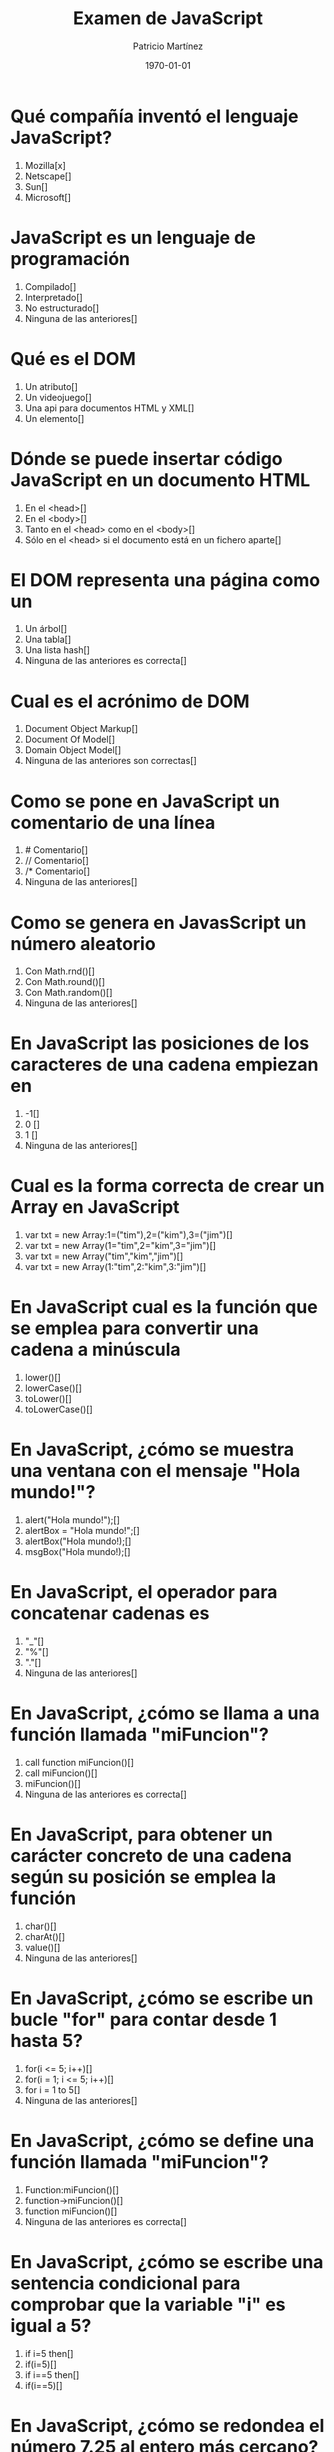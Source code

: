 #+TITLE: Examen de JavaScript
#+AUTHOR: Patricio Martínez
#+DATE: \today
#+EMAIL: maxxcan@gmail.com
#+OPTIONS: toc:nil 
#+LATEX_HEADER:\usepackage[spanish]{babel}
#+LaTeX_CLASS_OPTIONS: [addpoints, 12]{exam}

* Qué compañía inventó el lenguaje JavaScript?
:PROPERTIES:
:points:   
:END:


   1) Mozilla[x]
   2) Netscape[]
   3) Sun[] 
   4) Microsoft[] 

* JavaScript es un lenguaje de programación
:PROPERTIES:
:points:   
:END:
   
   1) Compilado[]
   2) Interpretado[]
   3) No estructurado[]
   4) Ninguna de las anteriores[]

* Qué es el DOM
:PROPERTIES:
:points:   
:END:
   
   1) Un atributo[]
   2) Un videojuego[]
   3) Una api para documentos HTML y XML[]
   4) Un elemento[]

* Dónde se puede insertar código JavaScript en un documento HTML
:PROPERTIES:
:points:   
:END:
   1) En el <head>[]
   2) En el <body>[]
   3) Tanto en el <head> como en el <body>[]
   4) Sólo en el <head> si el documento está en un fichero aparte[]

* El DOM representa una página como un
:PROPERTIES:
:points:   
:END:
   1) Un árbol[]
   2) Una tabla[]
   3) Una lista hash[]
   4) Ninguna de las anteriores es correcta[] 

* Cual es el acrónimo de DOM
:PROPERTIES:
:points:   
:END:
   1) Document Object Markup[]
   2) Document Of Model[]
   3) Domain Object Model[]
   4) Ninguna de las anteriores son correctas[]

* Como se pone en JavaScript un comentario de una línea
:PROPERTIES:
:points:   
:END:
   1) # Comentario[]
   2) // Comentario[] 
   3) /* Comentario[]
   4) Ninguna de las anteriores[]

* Como se genera en JavasScript un número aleatorio 
:PROPERTIES:
:points:   
:END:
   1) Con Math.rnd()[]
   2) Con Math.round()[]
   3) Con Math.random()[]
   4) Ninguna de las anteriores[]

* En JavaScript las posiciones de los caracteres de una cadena empiezan en 
:PROPERTIES:
:points:   
:END:
   1) -1[]
   2) 0 []
   3) 1 []
   4) Ninguna de las anteriores[]

* Cual es la forma correcta de crear un Array en JavaScript
:PROPERTIES:
:points:   
:END:
    1) var txt = new Array:1=("tim"),2=("kim"),3=("jim")[]
    2) var txt = new Array(1="tim",2="kim",3="jim")[]
    3) var txt = new Array("tim","kim","jim")[]
    4) var txt = new Array(1:"tim",2:"kim",3:"jim")[]

* En JavaScript cual es la función que se emplea para convertir una cadena a minúscula 
:PROPERTIES:
:points:   
:END:
    1) lower()[]
    2) lowerCase()[]
    3) toLower()[]
    4) toLowerCase()[]

* En JavaScript, ¿cómo se muestra una ventana con el mensaje "Hola mundo!"?
:PROPERTIES:
:points:   
:END:
    1) alert("Hola mundo!");[]
    2) alertBox = "Hola mundo!";[]
    3) alertBox("Hola mundo!);[]
    4) msgBox("Hola mundo!);[]

* En JavaScript, el operador para concatenar cadenas es
:PROPERTIES:
:points:   
:END:
    1) "_"[]
    2) "%"[]
    3) "."[]
    4) Ninguna de las anteriores[]

* En JavaScript, ¿cómo se llama a una función llamada "miFuncion"?
:PROPERTIES:
:points:   
:END:
    1) call function miFuncion()[]
    2) call miFuncion()[]
    3) miFuncion()[]
    4) Ninguna de las anteriores es correcta[]

* En JavaScript, para obtener un carácter concreto de una cadena según su posición se emplea la función
:PROPERTIES:
:points:   
:END:
    1) char()[]
    2) charAt()[]
    3) value()[]
    4) Ninguna de las anteriores[]

* En JavaScript, ¿cómo se escribe un bucle "for" para contar desde 1 hasta 5?
:PROPERTIES:
:points:   
:END:
    1) for(i <= 5; i++)[]
    2) for(i = 1; i <= 5; i++)[]
    3) for i = 1 to 5[]
    4) Ninguna de las anteriores[]

* En JavaScript, ¿cómo se define una función llamada "miFuncion"?
:PROPERTIES:
:points:   
:END:
    1) Function:miFuncion()[]
    2) function->miFuncion()[]
    3) function miFuncion()[]
    4) Ninguna de las anteriores es correcta[] 

* En JavaScript, ¿cómo se escribe una sentencia condicional para comprobar que la variable "i" es igual a 5?
:PROPERTIES:
:points:   
:END:
    1) if i=5 then[]
    2) if(i=5)[]
    3) if i==5 then[]
    4) if(i==5)[]

* En JavaScript, ¿cómo se redondea el número 7.25 al entero más cercano?
:PROPERTIES:
:points:   
:END:
    1) round(7.25)[]
    2) Math.round(7.25)[]
    3) Math.rnd(7.25)[]
    4) rnd(7.25)[]

* En JavaScript, para finalizar un bucle de tipo "for" se emplea
:PROPERTIES:
:points:   
:END:
    1) No se puede[]
    2) Exit for[]
    3) break[]
    4) Las anteriores respuestas no son correctas[]

* En una página XHTML, ¿cuál es la forma correcta de hacer referencia a un fichero externo con código JavaScript llamado "xxx.js"?
:PROPERTIES:
:points:   
:END:
    1) <script name="xxx.js" type="text/javascript" />[]
    2) <script href="xxx.js" type="text/javascript" />[]
    3) <script src="xxx.js" type="text/javascript" />[]
    4) Ninguna de las anteriores[]

* Respecto al final de instrucción en JavaScript
:PROPERTIES:
:points:   
:END:
    1) Se emplea el punto y coma (;), pero es opcional[]
    2) No se emplea ningún delimitador[]
    3) Se emplea el punto y coma (;) y es obligatorio[]
    4) Ninguna es correcta []

* En JavaScript, ¿cómo se calcula el máximo de los números 2 y 4?
:PROPERTIES:
:points:   
:END:
    1) ceil(2, 4)[]
    2) top(2, 4)[]
    3) Math.ceil(2, 4)[]
    4) Math.max(2, 4)[]

* En JavaScript, ¿cómo se escribe una sentencia condicional para comprobar que la variable "i" es distinta de 5?
:PROPERTIES:
:points:   
:END:
    1) if(i <> 5)[]
    2) if(i != 5)[]
    3) if i <> 5[]
    4) if i != 5[]

* ¿Qué etiqueta de HTML se emplea para escribir código JavaScript?
:PROPERTIES:
:points:   
:END:
    1) <javascript>[]
    2) <script>[]
    3) <scripting>[]
    4) <js>[]

* En JavaScript, ¿cómo se llama el objeto que representa una expresión regular?
:PROPERTIES:
:points:   
:END:
    1) No hay ningún objeto[]
    2) ExpReg[]
    3) RegExp[]
    4) Rexp[]

* JavaScript fue diseñado por
:PROPERTIES:
:points:   
:END:
    1) Bill Gates[]
    2) Bjarne Stroustrup[]
    3) Brendan Eich[] 
    4) Dennis M. Ritchie[]

* En una navegador web, para escribir algo en la consola se emplea
:PROPERTIES:
:points:   
:END:
    1) console.append()[]
    2) console.log()[]
    3) console.print()[]
    4) console.write()[]

* Con Git qué comando usamos para añadir ficheros
:PROPERTIES:
:points:   
:END:
    1) Git commit[]
    2) Git push[]
    3) Git add[]
    4) Ninguno de los anteriores[]

* Con Git qué comando usamos para subir ficheros al repositorio
:PROPERTIES:
:points:   
:END:

    1) Git commit[]
    2) Git push[]
    3) Git add[]
    4) Ninguno de los anteriores[]
